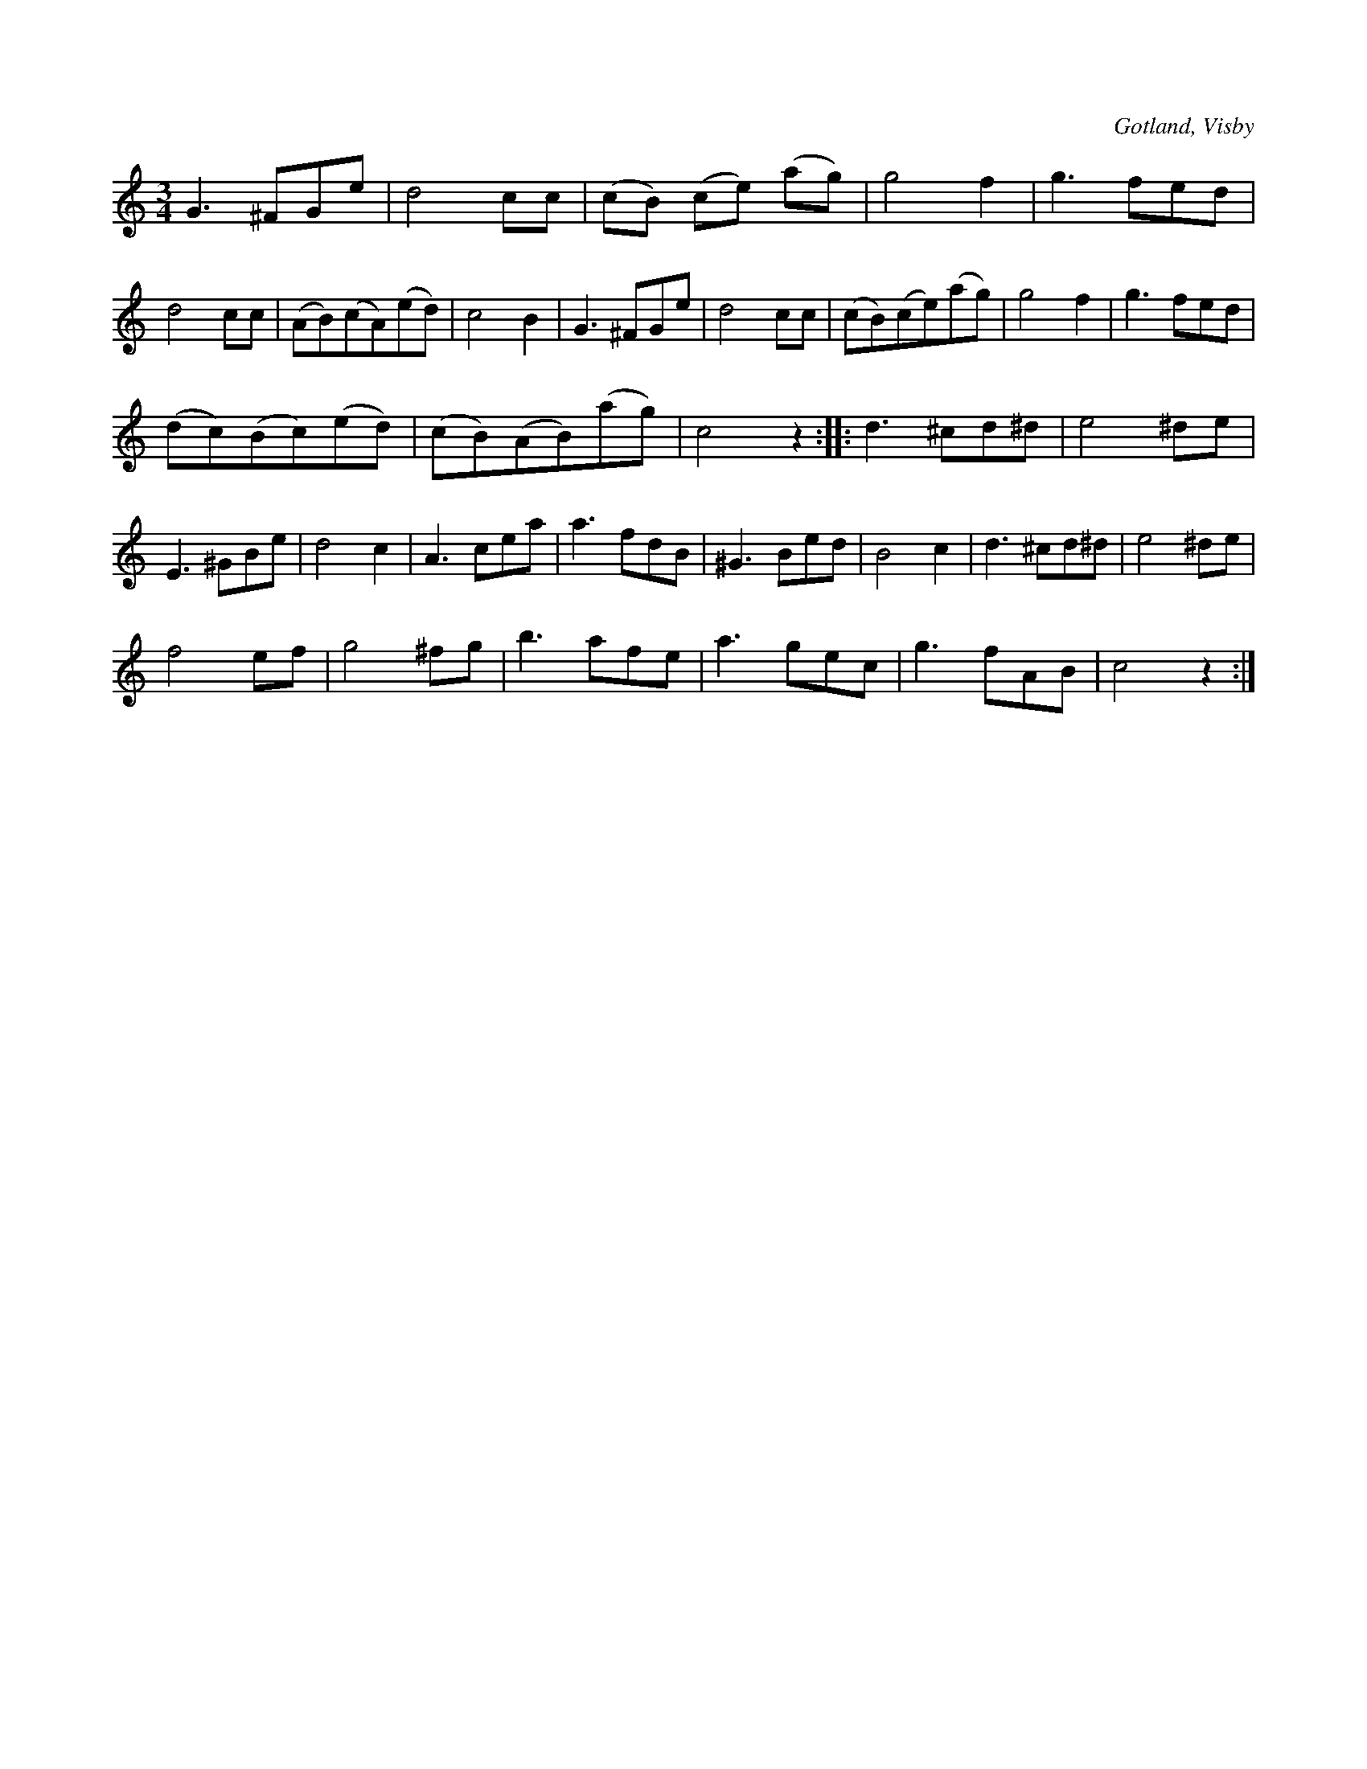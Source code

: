X:453
T:
R:vals
S:Ur von Baumgartens samling, Visby.
O:Gotland, Visby
M:3/4
L:1/8
K:C
G3 ^FGe|d4 cc|(cB) (ce) (ag)|g4 f2|g3 fed|d4 cc|(AB)(cA)(ed)|c4 B2|G3 ^FGe|d4 cc|(cB)(ce)(ag)|g4 f2|g3 fed|
(dc)(Bc)(ed)|(cB)(AB)(ag)|c4 z2::d3 ^cd^d|e4^de|E3 ^GBe|d4 c2|A3 cea|a3 fdB|^G3 Bed|B4 c2|d3 ^cd^d|e4 ^de|
f4 ef|g4 ^fg|b3 afe|a3 gec|g3 fAB|c4 z2:|

